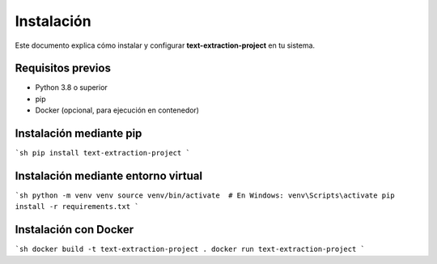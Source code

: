 Instalación
-----------
Este documento explica cómo instalar y configurar **text-extraction-project** en tu sistema.

Requisitos previos
~~~~~~~~~~~~~~~~~~
- Python 3.8 o superior
- pip
- Docker (opcional, para ejecución en contenedor)

Instalación mediante pip
~~~~~~~~~~~~~~~~~~~~~~~~
```sh
pip install text-extraction-project
```

Instalación mediante entorno virtual
~~~~~~~~~~~~~~~~~~~~~~~~~~~~~~~~~~~~~
```sh
python -m venv venv
source venv/bin/activate  # En Windows: venv\Scripts\activate
pip install -r requirements.txt
```

Instalación con Docker
~~~~~~~~~~~~~~~~~~~~~~~
```sh
docker build -t text-extraction-project .
docker run text-extraction-project
```
